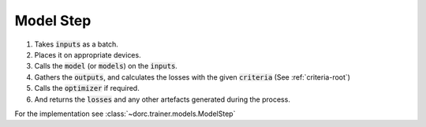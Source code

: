 .. _concepts-modelstep:

Model Step
==========

1. Takes :code:`inputs` as a batch.
2. Places it on appropriate devices.
3. Calls the :code:`model` (or :code:`models`) on the :code:`inputs`.
4. Gathers the :code:`outputs`, and calculates the losses with the given :code:`criteria` (See :ref:`criteria-root`)
5. Calls the :code:`optimizer` if required.
6. And returns the :code:`losses` and any other artefacts generated during the process.


For the implementation see :class:`~dorc.trainer.models.ModelStep`

